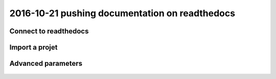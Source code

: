 
.. index::
   pair: doc; read the docs

.. _doc_on_read_the_docs:

======================================================================================
2016-10-21 pushing documentation on readthedocs
======================================================================================

.. seealso::

   - https://readthedocs.org/
   - https://readthedocs.org/accounts/login/
   - https://django-test-autocomplete.readthedocs.io/en/latest/
   - https://readthedocs.org/projects/django-test-autocomplete/


.. figure:: read_the_docs.png
   :align: center
   

Connect to readthedocs
=======================


.. seealso:: 

   - https://readthedocs.org/accounts/login/


.. figure:: connect_to_read_the_docs.png
   :align: center
   
   

Import a projet 
================

.. seealso::

   - https://docs.readthedocs.io/en/latest/getting_started.html#import-docs


.. figure:: import_a_project.png
   :align: center
   
   
.. figure:: import_django_test_autocomplete.png
   :align: center
   
.. figure:: extra_details.png
   :align: center
      
   
.. figure:: web_hook_activated.png
   :align: center
      
  
Advanced parameters
====================

.. figure:: parametres_avances_doc_sphinx.png
   :align: center
   



.. figure:: parametres_avances_python_3x.png
   :align: center




   
